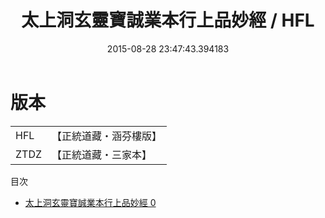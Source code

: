 #+TITLE: 太上洞玄靈寶誠業本行上品妙經 / HFL

#+DATE: 2015-08-28 23:47:43.394183
* 版本
 |       HFL|【正統道藏・涵芬樓版】|
 |      ZTDZ|【正統道藏・三家本】|
目次
 - [[file:KR5b0029_000.txt][太上洞玄靈寶誠業本行上品妙經 0]]
